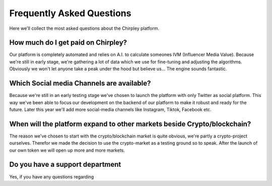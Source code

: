 Frequently Asked Questions
==========================


.. image:: _static/images/faqs.png
  :width: 800
  :align: center  
  :alt: Faqs


Here we'll collect the most asked questions about the Chirpley platform.



.. dropdown:: What are the requirements to become an influencer on Chirpley?
    :animate: fade-in-slide-down
    
    We believe everyone has influence and influences their own social environment, therefor everyone has an influential marketing value.



.. raw:: html

   <hr>

How much do I get paid on Chirpley?
-----------------------------------

Our platform is completely automated and relies on A.I. to calculate someones IVM (Influencer Media Value).
Because we're still in early stage, we're gathering a lot of data which we use for fine-tuning and adjusting the algorithms.
Obviously we won't let anyone take a peak under the hood but believe us... The engine sounds fantastic. 

.. raw:: html

   <hr>

Which Social media Channels are available?
------------------------------------------

Because we're still in an early testing stage we've chosen to launch the platform with only Twitter as social platform.
This way we've been able to focus our development on the backend of our platform to make it robust and ready for the future. 
Later this year we'll add more social-media channels like Instagram, Tiktok, Facebook etc.  

.. raw:: html

   <hr>

When will the platform expand to other markets beside Crypto/blockchain? 
------------------------------------------------------------------------

The reason we've chosen to start with the crypto/blockchain market is quite obvious, we're partly a crypto-project ourselves.
Therefor we made the decision to use the crypto-market as a testing ground so to speak. After the launch of our own token we will open up more and more markets.

.. raw:: html

   <hr>

Do you have a support department
--------------------------------

Yes, if you have any questions regarding